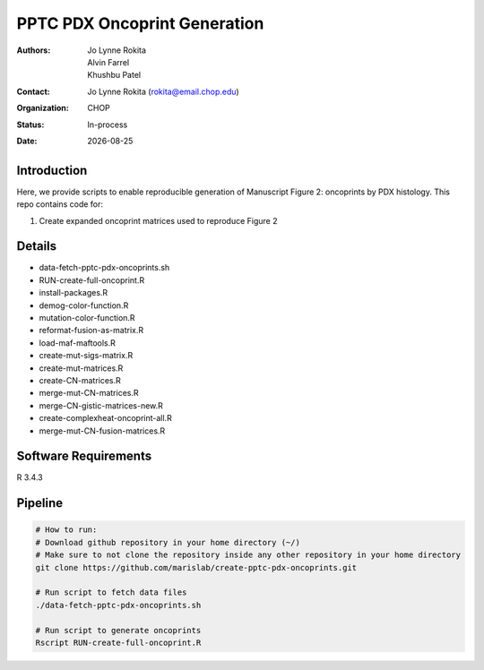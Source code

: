 .. |date| date::

*******************************
PPTC PDX Oncoprint Generation
*******************************

:authors: Jo Lynne Rokita, Alvin Farrel, Khushbu Patel
:contact: Jo Lynne Rokita (rokita@email.chop.edu)
:organization: CHOP
:status: In-process
:date: |date|

.. meta::
   :keywords: pdx, mouse, WES, RNA-Seq, Fusions, SNP array, TMB, 2019
   :description: code to create PPTC PDX oncoprints by histology using WES mutations, RNA Fusions, and Copy Number data

Introduction
============

Here, we provide scripts to enable reproducible generation of Manuscript Figure 2: oncoprints by PDX histology. This repo contains code for:

1. Create expanded oncoprint matrices used to reproduce Figure 2

Details
=======

- data-fetch-pptc-pdx-oncoprints.sh
- RUN-create-full-oncoprint.R
- install-packages.R		
- demog-color-function.R
- mutation-color-function.R
- reformat-fusion-as-matrix.R
- load-maf-maftools.R
- create-mut-sigs-matrix.R		
- create-mut-matrices.R
- create-CN-matrices.R			
- merge-mut-CN-matrices.R
- merge-CN-gistic-matrices-new.R
- create-complexheat-oncoprint-all.R	
- merge-mut-CN-fusion-matrices.R


Software Requirements
=====================

R 3.4.3

Pipeline
========

.. code-block:: bash

         # How to run:
         # Download github repository in your home directory (~/)
         # Make sure to not clone the repository inside any other repository in your home directory
         git clone https://github.com/marislab/create-pptc-pdx-oncoprints.git
         
         # Run script to fetch data files
         ./data-fetch-pptc-pdx-oncoprints.sh
         
         # Run script to generate oncoprints
         Rscript RUN-create-full-oncoprint.R

